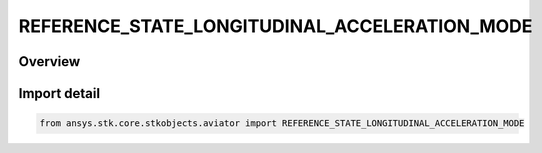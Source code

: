 REFERENCE_STATE_LONGITUDINAL_ACCELERATION_MODE
==============================================

.. py:class:: ansys.stk.core.stkobjects.aviator.REFERENCE_STATE_LONGITUDINAL_ACCELERATION_MODE

   IntEnum


.. py:currentmodule:: REFERENCE_STATE_LONGITUDINAL_ACCELERATION_MODE

Overview
--------

.. tab-set::

    .. tab-item:: Members
        
        .. list-table::
            :header-rows: 0
            :widths: auto

            * - :py:attr:`~SPECIFY_TAS_DOT`
              - Specify the true airspeed acceleration.

            * - :py:attr:`~SPECIFY_GROUND_SPEED_DOT`
              - Specify the groundspeed acceleration.


Import detail
-------------

.. code-block:: python

    from ansys.stk.core.stkobjects.aviator import REFERENCE_STATE_LONGITUDINAL_ACCELERATION_MODE


